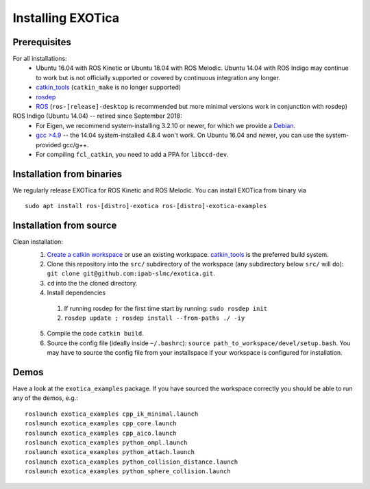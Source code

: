 ..  _installation:

******************
Installing EXOTica
******************

Prerequisites
=============

For all installations:
 * Ubuntu 16.04 with ROS Kinetic or Ubuntu 18.04 with ROS Melodic. Ubuntu 14.04 with ROS Indigo may continue to work but is not officially supported or covered by continuous integration any longer.
 * `catkin_tools <https://catkin-tools.readthedocs.io/en/latest/>`_ (``catkin_make`` is no longer supported)
 * `rosdep <http://wiki.ros.org/rosdep>`_
 * `ROS <http://wiki.ros.org/Installation>`_ (``ros-[release]-desktop`` is recommended but more minimal versions work in conjunction with rosdep)

ROS Indigo (Ubuntu 14.04) -- retired since September 2018:
 * For Eigen, we recommend system-installing 3.2.10 or newer, for which we provide a `Debian <http://terminator.robots.inf.ed.ac.uk/apt/libeigen3-dev.deb>`_.
 * `gcc >4.9 <https://askubuntu.com/questions/466651/how-do-i-use-the-latest-gcc-on-ubuntu>`_ -- the 14.04 system-installed 4.8.4 won't work. On Ubuntu 16.04 and newer, you can use the system-provided gcc/g++.
 * For compiling ``fcl_catkin``, you need to add a PPA for ``libccd-dev``.

Installation from binaries
==========================

We regularly release EXOTica for ROS Kinetic and ROS Melodic. You can install EXOTica from binary via

::

	sudo apt install ros-[distro]-exotica ros-[distro]-exotica-examples

Installation from source
========================

Clean installation:
 1. `Create a catkin workspace <https://catkin-tools.readthedocs.io/en/latest/quick_start.html#initializing-a-new-workspace>`_ or use an existing workspace. `catkin_tools <https://catkin-tools.readthedocs.io/en/latest/>`_ is the preferred build system.
 2. Clone this repository into the ``src/`` subdirectory of the workspace (any subdirectory below ``src/`` will do): ``git clone git@github.com:ipab-slmc/exotica.git``.
 3. ``cd`` into the the cloned directory.
 4. Install dependencies

  1. If running rosdep for the first time start by running:
     ``sudo rosdep init``
  2. ``rosdep update ; rosdep install --from-paths ./ -iy``

 5. Compile the code ``catkin build``.
 6. Source the config file (ideally inside ``~/.bashrc``): ``source path_to_workspace/devel/setup.bash``. You may have to source the config file from your installspace if your workspace is configured for installation.

Demos
=====

Have a look at the ``exotica_examples`` package.
If you have sourced the workspace correctly you should be able to run any of the demos, e.g.:

::

	roslaunch exotica_examples cpp_ik_minimal.launch
	roslaunch exotica_examples cpp_core.launch
	roslaunch exotica_examples cpp_aico.launch
	roslaunch exotica_examples python_ompl.launch
	roslaunch exotica_examples python_attach.launch
	roslaunch exotica_examples python_collision_distance.launch
	roslaunch exotica_examples python_sphere_collision.launch
